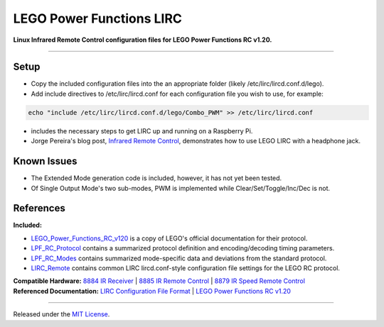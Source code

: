 LEGO Power Functions LIRC
=========================

**Linux Infrared Remote Control configuration files for LEGO Power Functions RC v1.20.**

----

Setup
-----

- Copy the included configuration files into the an appropriate folder (likely /etc/lirc/lircd.conf.d/lego).
- Add include directives to /etc/lirc/lircd.conf for each configuration file you wish to use, for example:

.. code:: bash

  echo "include /etc/lirc/lircd.conf.d/lego/Combo_PWM" >> /etc/lirc/lircd.conf

- includes the necessary steps to get LIRC up and running on a Raspberry Pi.
- Jorge Pereira's blog post, `Infrared Remote Control`_, demonstrates how to use LEGO LIRC with a headphone jack.

Known Issues
------------

- The Extended Mode generation code is included, however, it has not yet been tested.
- Of Single Output Mode's two sub-modes, PWM is implemented while Clear/Set/Toggle/Inc/Dec is not.

References
----------

| **Included:**
- LEGO_Power_Functions_RC_v120_ is a copy of LEGO's official documentation for their protocol.
- LPF_RC_Protocol_ contains a summarized protocol definition and encoding/decoding timing parameters.
- LPF_RC_Modes_ contains summarized mode-specific data and deviations from the standard protocol.
- LIRC_Remote_ contains common LIRC lircd.conf-style configuration file settings for the LEGO RC protocol.

| **Compatible Hardware:** `8884 IR Receiver`_ | `8885 IR Remote Control`_ | `8879 IR Speed Remote Control`_
| **Referenced Documentation:** `LIRC Configuration File Format`_ | `LEGO Power Functions RC v1.20`_

----

Released under the `MIT License`_.

.. _Infrared Remote Control: http://ofalcao.pt/blog/en/2014/infrared-remote-control

.. _8884 IR Receiver: http://powerfunctions.lego.com/en-us/ElementSpecs/8884.aspx
.. _8885 IR Remote Control: http://powerfunctions.lego.com/en-us/ElementSpecs/8885.aspx
.. _8879 IR Speed Remote Control: http://powerfunctions.lego.com/en-us/ElementSpecs/8879.aspx

.. _LIRC Configuration File Format: http://www.lirc.org/html/lircd.conf.html
.. _LEGO Power Functions RC v1.20: http://cache.lego.com/Media/Download/PowerfunctionsElementSpecsDownloads/otherfiles/download9FC026117C091015E81EC28101DACD4E/8884RemoteControlIRReceiver_Download.pdf

.. _LEGO_Power_Functions_RC_v120: https://github.com/iConor/lego-lirc/blob/master/reference/LEGO_Power_Functions_RC_v120.pdf
.. _LPF_RC_Protocol: https://github.com/iConor/lego-lirc/blob/master/reference/LPF_RC_Protocol.rst
.. _LPF_RC_Modes: https://github.com/iConor/lego-lirc/blob/master/reference/LPF_RC_Modes.rst
.. _LIRC_Remote: https://github.com/iConor/lego-lirc/blob/master/reference/LIRC_Remote.rst
.. _LIRC_RPI_Install: https://github.com/iConor/lego-lirc/blob/master/reference/LIRC_RPI_Install.md

.. _MIT License: http://github.com/iConor/lego-lirc/blob/master/LICENSE
